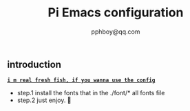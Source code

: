 #+title: Pi Emacs configuration
#+author: pphboy@qq.com

** introduction

	*_~i m real fresh fish, if you wanna use the config~_*

	- step.1  install the fonts that in the ./font/* all fonts file
	- step.2  just enjoy. 🥰

		  


